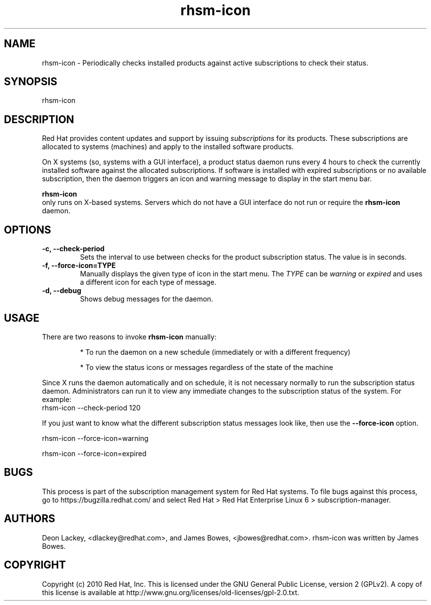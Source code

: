 .TH rhsm-icon 8 "January 4, 2011" "version 1.1" "Subscription Status Daemon"  Deon Lackey 
.SH NAME
rhsm-icon \- Periodically checks installed products against active subscriptions to check their status.

.SH SYNOPSIS
rhsm-icon

.SH DESCRIPTION
Red Hat provides content updates and support by issuing 
.I subscriptions
for its products. These subscriptions are allocated to systems (machines) and apply to the installed software products. 

.PP
On X systems (so, systems with a GUI interface), a product status daemon runs every 4 hours to check the currently installed software against the allocated subscriptions. If software is installed with expired subscriptions or no available subscription, then the daemon triggers an icon and warning message to display in the start menu bar. 

.PP
.B rhsm-icon
 only runs on X-based systems. Servers which do not have a GUI interface do not run or require the 
.B rhsm-icon
daemon.

.SH OPTIONS
.TP
.B -c, --check-period
Sets the interval to use between checks for the product subscription status. The value is in seconds.

.TP
.B -f, --force-icon=TYPE
Manually displays the given type of icon in the start menu. The 
.I TYPE
can be 
.I warning
or 
.I expired
and uses a different icon for each type of message.

.TP
.B -d, --debug
Shows debug messages for the daemon.

.SH USAGE
There are two reasons to invoke 
.B rhsm-icon 
manually:

.IP
* To run the daemon on a new schedule (immediately or with a different frequency)

.IP
* To view the status icons or messages regardless of the state of the machine

.PP
Since X runs the daemon automatically and on schedule, it is not necessary normally to run the subscription status daemon. Administrators can run it to view any immediate changes to the subscription status of the system. For example:
.nf
rhsm-icon --check-period 120
.fi

.PP
If you just want to know what the different subscription status messages look like, then use the 
.B --force-icon
option.

.nf
rhsm-icon --force-icon=warning

rhsm-icon --force-icon=expired
.fi

.SH BUGS
This process is part of the subscription management system for Red Hat systems. To file bugs against this process, go to https://bugzilla.redhat.com/ and select Red Hat > Red Hat Enterprise Linux 6 > subscription-manager.


.SH AUTHORS
Deon Lackey, <dlackey@redhat.com>, and James Bowes, <jbowes@redhat.com>. rhsm-icon was written by James Bowes.

.SH COPYRIGHT
Copyright (c) 2010 Red Hat, Inc. This is licensed under the GNU General Public License, version 2 (GPLv2). A copy of this license is available at http://www.gnu.org/licenses/old-licenses/gpl-2.0.txt.
